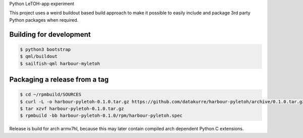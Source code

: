 Python LeTOH-app experiment

This project uses a weird buildout based build approach to make it possible
to easily include and package 3rd party Python packages when required.


Building for development
------------------------

.. code:: bash

   $ python3 bootstrap
   $ qml/buildout
   $ sailfish-qml harbour-myletoh


Packaging a release from a tag
------------------------------

.. code:: bash

   $ cd ~/rpmbuild/SOURCES
   $ curl -L -o harbour-pyletoh-0.1.0.tar.gz https://github.com/datakurre/harbour-pyletoh/archive/0.1.0.tar.gz
   $ tar xzvf harbour-pyletoh-0.1.0.tar.gz
   $ rpmbuild -bb harbour-pyletoh-0.1.0/rpm/harbour-pyletoh.spec

Release is build for arch armv7hl, because this may later contain
compiled arch dependent Python C extensions.
